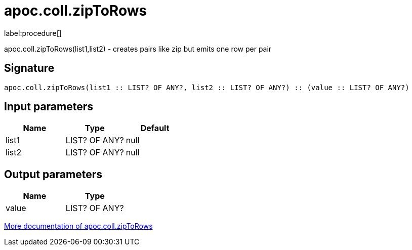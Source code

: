 ////
This file is generated by DocsTest, so don't change it!
////

= apoc.coll.zipToRows
:description: This section contains reference documentation for the apoc.coll.zipToRows procedure.

label:procedure[]

[.emphasis]
apoc.coll.zipToRows(list1,list2) - creates pairs like zip but emits one row per pair

== Signature

[source]
----
apoc.coll.zipToRows(list1 :: LIST? OF ANY?, list2 :: LIST? OF ANY?) :: (value :: LIST? OF ANY?)
----

== Input parameters
[.procedures, opts=header]
|===
| Name | Type | Default 
|list1|LIST? OF ANY?|null
|list2|LIST? OF ANY?|null
|===

== Output parameters
[.procedures, opts=header]
|===
| Name | Type 
|value|LIST? OF ANY?
|===

xref::data-structures/collection-list-functions.adoc[More documentation of apoc.coll.zipToRows,role=more information]

